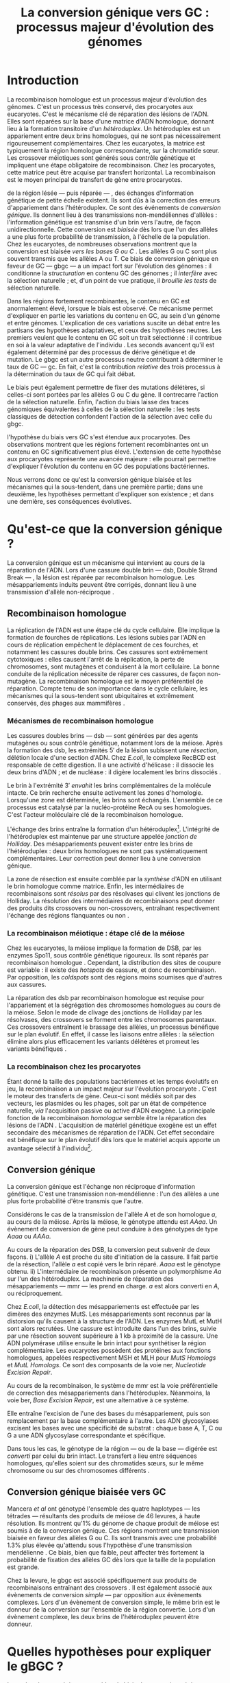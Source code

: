 #+title: La conversion génique vers GC : processus majeur d'évolution des génomes 
#+latex_class: rapport
#+todo: TODO ->>- -REV | SENT DONE
#+latex_header: \input{header.tex}
#+OPTIONS: toc:nil todo:nil title:nil
#+BIBLIOGRAPHY: references 

\input{frontmatter.tex}

* Introduction
:PROPERTIES:
:UNNUMBERED: t
:END:

#+name: holliday
#+BEGIN_LaTeX
\addfig{%
  \centering
  \includegraphics[width=\linewidth]{img/holliday.png}
  \caption{\textbf{Le modèle classique de formation d'un hétéroduplex par
      invasion de brin.} \rmfamily%
    \setstretch{1.1} %
    Après la formation d'une cassure double brin en \texttt{a}, les extrémités
    $3'$ sont exposées par résection, en \texttt{b}. Le premier brin
    \crule[LightGray]{0.5cm}{0.15cm} porteur de l'allèle B envahit le brin
    \crule[Cyan]{0.5cm}{0.15cm} porteur de l'allèle b, formant une jonction de Holliday, en \texttt{c}.
    Localement, l'hétéroduplex ainsi formé montre des mésappariements, en
    \texttt{d}. \\
    {\em Adapté de Molecular Biology Of The Gene, Watson, 2012. } }
  \label{holliday}
}
#+END_LaTeX

La recombinaison homologue est un processus majeur d'évolution des génomes.
C'est un processus très conservé, des procaryotes aux
eucaryotes\cite{cromie_recombination_2001}. C'est le mécanisme clé de réparation
des lésions de l'ADN. Elles sont réparées sur la base d'une matrice d'ADN
homologue, donnant lieu à la formation transitoire d'un /hétéroduplex/. Un
hétéroduplex est un appariement entre deux brins homologues, qui ne sont pas
nécessairement rigoureusement complémentaires. Chez les eucaryotes, la matrice
est typiquement la région homologue correspondante, sur la chromatide sœur. Les
crossover méiotiques sont générés sous contrôle génétique et impliquent une
étape obligatoire de recombinaison\cite{mancera_high-resolution_2008}. Chez les
procaryotes, cette matrice peut être acquise par transfert horizontal. La
recombinaison est le moyen principal de transfert de gène entre procaryotes.

\newthought{Au voisinage} de la région lésée --- puis réparée --- , des échanges
d'information génétique de petite échelle existent\cite{duret_biased_2009}. Ils
sont dûs à la correction des erreurs d'appariement dans l'hétéroduplex. Ce sont
des événements de /conversion génique/. Ils donnent lieu à des transmissions
non-mendéliennes d'allèles : l'information génétique est transmise d'un brin
vers l'autre, de façon unidirectionnelle. Cette conversion est /biaisée/ dès
lors que l'un des allèles a une plus forte probabilité de transmission, à
l'échelle de la population. Chez les eucaryotes, de nombreuses observations
montrent que la conversion est biaisée /vers les bases G ou C/
\cite{pessia_evidence_2012, mancera_high-resolution_2008, duret_impact_2008}.
Les allèles G ou C sont plus souvent transmis que les allèles A ou T. Ce biais
de conversion génique en faveur de GC --- \ac{gbgc} --- a un impact fort sur
l'évolution des génomes : il conditionne la /structuration/ en contenu GC des
génomes\cite{duret_impact_2008} ; il /interfère/ avec la sélection
naturelle\cite{galtier_gc-biased_2009} ; et, d'un point de vue pratique, il
/brouille les tests/ de sélection naturelle\cite{ratnakumar_detecting_2010}.

Dans les régions fortement recombinantes, le contenu en GC est anormalement
élevé, lorsque le biais est observé\cite{duret_impact_2008}. Ce mécanisme permet
d'expliquer en partie les variations du contenu en GC, au sein d'un génome et
entre génomes. L'explication de ces variations suscite un débat entre les
partisans des hypothèses adaptatives, et ceux des hypothèses neutres. Les
premiers veulent que le contenu en GC soit un trait sélectionné : il contribue
en soi à la valeur adaptative de l'individu \cite{hildebrand_evidence_2010}. Les
seconds avancent qu'il est également déterminé par des processus de dérive
génétique et de mutation. Le \ac{gbgc} est un autre processus neutre contribuant
à déterminer le taux de GC --- \ac{gc}. En fait, c'est la contribution
/relative/ des trois processus à la détermination du taux de GC qui fait débat.

Le biais peut également permettre de fixer des mutations délétères, si celles-ci
sont portées par les allèles G ou C du gène. Il contrecarre l'action de la
sélection naturelle\cite{galtier_gc-biased_2009, galtier_adaptation_2007}.
Enfin, l'action du biais laisse des traces génomiques équivalentes à celles de
la sélection naturelle : les tests classiques de détection confondent l'action
de la sélection avec celle du \ac{gbgc}\cite{ratnakumar_detecting_2010}.

\newthought{Récemment,} l'hypothèse du biais vers GC s'est étendue aux
procaryotes\cite{lassalle_gc-content_2015}. Des observations montrent que les
régions fortement recombinantes ont un contenu en GC significativement plus
élevé. L'extension de cette hypothèse aux procaryotes représente une avancée
majeure : elle pourrait permettre d'expliquer l'évolution du contenu en GC des
populations bactériennes.

Nous verrons donc ce qu'est la conversion génique biaisée et les mécanismes qui
la sous-tendent, dans une première partie; dans une deuxième, les hypothèses
permettant d'expliquer son existence ; et dans une dernière, ses conséquences
évolutives.

* Qu'est-ce que la conversion génique ? 

La conversion génique est un mécanisme qui intervient au cours de la réparation
de l'ADN. Lors d'une cassure double brin --- \ac{dsb}, Double Strand Break --- ,
la lésion est réparée par recombinaison homologue. Les mésappariements induits
peuvent être corrigés, donnant lieu à une transmission d'allèle non-réciproque
\cite{chen_mechanism_2008}.

#+name: recomb
#+BEGIN_LaTeX
\addfig{%
  \centering
  \includegraphics[scale=0.7]{img/conversion.png}
  \caption{\textbf{Le modèle classique de réparation des cassures doubles brins
      par recombinaison homologue} \rmfamily%
    \setstretch{1.1} %
    Les cassures doubles brins sont suivies d'une résection dans le sens $5'
    \rightarrow 3'$. L'un des brins ainsi exposé cherche ensuite activement une
    séquence homologue. Au cours de l'invasion de brin, une boucle D se forme,
    ainsi qu'une jonction de Holliday. La synthèse d'ADN a lieu en utilisant la
    séquence intacte comme matrice. La résolution de ces structures peut passer
    par différentes voies. En \texttt{b}, le brin réparé doit être apparié à la
    l'extrémité du brin originel : c'est la {\em second-end capture.} Selon le
    mode de clivage des résolvases, le produit obtenu est non-crossover ou
    crossover (\texttt{d}). Chez les eucaryotes, la {\em dissolution} est une
    autre voie de résolutions des doubles jonctions de Hollidays (\texttt{e}).
    En \texttt{c}, la voie \ac{sdsa}, Synthesis-Dependent Strand-Annealing,
    implique une étape de dénaturation, puis de ré-appariement du brin
    envahisseur avec l'autre extrémité $3'$ de la cassure. La synthèse se
    poursuit et est suivie d'une étape de ligation. Dans tous les cas, des
    hétéroduplex sont formés, dès lors que les séquences
    appariées ne sont pas rigoureusement identiques. \\
    {\em Tiré de Chen {\em et al.}, 2007\cite{chen_gene_2007}.} }
  \label{recombinaison}
}
#+END_LaTeX

** Recombinaison homologue

La réplication de l'ADN est une étape clé du cycle cellulaire. Elle implique la
formation de fourches de réplications. Les lésions subies par l'ADN en cours de
réplication empêchent le déplacement de ces fourches, et notamment les cassures
double brins. Ces cassures sont extrêmement cytotoxiques : elles causent l'arrêt
de la réplication, la perte de chromosomes, sont mutagènes et conduisent à la
mort cellulaire. La bonne conduite de la réplication nécessite de réparer ces
cassures, de façon non-mutagène. La recombinaison homologue est le moyen
préférentiel de réparation. Compte tenu de son importance dans le cycle
cellulaire, les mécanismes qui la sous-tendent sont ubiquitaires et extrêmement
conservés, des phages aux mammifères \cite{cromie_recombination_2001}.

*** Mécanismes de recombinaison homologue

Les cassures doubles brins --- \ac{dsb} --- sont générées par des agents
mutagènes ou sous contrôle génétique, notamment lors de la méiose. Après la
formation des \ac{dsb}, les extrémités $5'$ de la lésion subissent une
/résection/, délétion locale d'une section d'ADN. Chez /E.coli/, le complexe
RecBCD est responsable de cette digestion. Il a une activité d'hélicase : il
dissocie les deux brins d'ADN ; et de nucléase : il digère localement les brins
dissociés \cite{dillingham_recbcd_2008}.

Le brin à l'extrémité $3'$ /envahit/ les brins complémentaires de la molécule
intacte. Ce brin recherche ensuite activement les zones d'homologie. Lorsqu'une
zone est déterminée, les brins sont échangés. L'ensemble de ce processus est
catalysé par la nucléo-protéine RecA \cite{chen_mechanism_2008} ou ses
homologues. C'est l'acteur moléculaire clé de la recombinaison homologue.

L'échange des brins entraîne la formation d'un hétéroduplex[fn:1:Voir figure
\ref{holliday}]. L'intégrité de l'hétéroduplex est maintenue par une structure
appelée /jonction de Holliday/. Des mésappariements peuvent exister entre les
brins de l'hétéroduplex : deux brins homologues ne sont pas systématiquement
complémentaires. Leur correction peut donner lieu à une conversion génique.

La zone de résection est ensuite comblée par la /synthèse/ d'ADN en utilisant le
brin homologue comme matrice. Enfin, les intermédiaires de recombinaisons sont
/résolus/ par des résolvases qui clivent les jonctions de Holliday. La résolution
des intermédiaires de recombinaisons peut donner des produits dits crossovers ou
non-crossovers, entraînant respectivement l'échange des régions flanquantes ou
non \cite{mancera_high-resolution_2008}.

#+BEGIN_LaTeX
\begin{transition}
La réparation des cassures est la fonction principale et \emph{première} de la
machinerie de recombinaison homologue. Cependant, les mécanismes en jeu sont le
lieu d'un brassage génétique, aussi bien lors de la méiose eucaryote que lors
des transferts de gène procaryotes \cite{redfield_bacteria_2001}.
\end{transition}
#+END_LaTeX

*** La recombinaison méiotique : étape clé de la méiose

Chez les eucaryotes, la méiose implique la formation de DSB, par les enzymes
Spo11, sous contrôle génétique rigoureux. Ils sont réparés par recombinaison
homologue \cite{chapman_playing_2012}. Cependant, la distribution des sites de
coupure est variable : il existe des /hotspots/ de cassure, et donc de
recombinaison. Par opposition, les /coldspots/ sont des régions moins soumises
que d'autres aux cassures.

La réparation des \ac{dsb} par recombinaison homologue est requise pour
l'appariement et la ségrégation des chromosomes homologues au cours de la
méiose. Selon le mode de clivage des jonctions de Holliday par les résolvases,
des crossovers se forment entre les chromosomes parentaux. Ces crossovers
entraînent le brassage des allèles, un processus bénéfique sur le plan
évolutif\cite{webster_direct_2012}. En effet, il casse les liaisons entre
allèles : la sélection élimine alors plus efficacement les variants délétères et
promeut les variants bénéfiques \cite{otto_resolving_2002}.

*** La recombinaison chez les procaryotes

Étant donné la taille des populations bactériennes et les temps évolutifs en
jeu, la recombinaison a un impact majeur sur l'évolution procaryote
\cite{didelot_impact_2010}. C'est le moteur des transferts de gène. Ceux-ci sont
médiés soit par des vecteurs, les plasmides ou les phages, soit par un état de
compétence naturelle, /via/ l'acquisition passive ou active d'ADN exogène. La
principale fonction de la recombinaison /homologue/ semble être la réparation
des lésions de l'ADN \cite{fall_horizontal_2007}. L'acquisition de matériel
génétique exogène est un effet secondaire des mécanismes de réparation de l'ADN.
Cet effet secondaire est bénéfique sur le plan évolutif dès lors que le matériel
acquis apporte un avantage sélectif à l'individu[fn:2: ou s'il manipule le
comportement de reproduction de l'hôte en faveur de sa dissémination…].

#+BEGIN_LaTeX
\begin{transition}
Après la résolution des intermédiaires de recombinaison, des mésappariements
peuvent exister entre les différents brins. Leur correction entraîne une
conversion génique.
\end{transition}
#+END_LaTeX

#+name: mutslh 
#+BEGIN_LaTeX
\addfig{%
  \centering
  \includegraphics[scale = 1.2]{img/mutslh.png}
  \caption{\textbf{Correction des mésappariements par le complexe MutSLH} \rmfamily%
    \setstretch{1.1}%
    Le dimère de MutS reconnaît l'anomalie structurelle de l'ADN causé par un
    mésappariement. Il recrute alors l'enzyme MutL, qui à son tour recrute
    l'endonucléase MutH. Celle-ci introduit une cassure sur l'un des brins. Elle
    est suivie d'une résection par une exonucléase, puis par la synthèse
    \emph{via} une ADN polymérase, sur la base du brin intact.\\
    {\em Adapté de Molecular Biology of The Gene, Watson, 2012.}
  }
  \label{mutslh}
}
#+END_LaTeX

** Conversion génique
:PROPERTIES:
:CUSTOM_ID: conversion
:END:

La conversion génique est l'échange non réciproque d'information génétique.
C'est une transmission non-mendélienne : l'un des allèles a une plus forte
probabilité d'être transmis que l'autre\cite{chen_gene_2007}. 

Considérons le cas de la transmission de l'allèle $A$ et de son homologue $a$,
au cours de la méiose. Après la méiose, le génotype attendu est $AAaa$. Un
évènement de conversion de gène peut conduire à des génotypes de type $Aaaa$ ou
$AAAa$.

Au cours de la réparation des DSB, la conversion peut subvenir de deux façons.
i) L'allèle $A$ est proche du site d'initiation de la cassure. Il fait partie de
la résection, l'allèle $a$ est copié vers le brin réparé. $Aaaa$ est le génotype
obtenu. ii) L'intermédiaire de recombinaison présente un polymorphisme $Aa$ sur
l'un des hétéroduplex. La machinerie de réparation des mésappariements ---
\ac{mmr} --- les prend en charge. $a$ est alors converti en $A$, ou
réciproquement.

Chez /E.coli/, la détection des mésappariements est effectuée par les dimères
des enzymes MutS. Les mésappariements sont reconnus par la distorsion qu'ils
causent à la structure de l'ADN. Les enzymes MutL et MutH sont alors recrutées.
Une cassure est introduite dans l'un des brins, suivie par une résection souvent
supérieure à $1$ kb à proximité de la cassure. Une ADN polymérase utilise
ensuite le brin intact pour synthétiser la région complémentaire. Les eucaryotes
possèdent des protéines aux fonctions homologues, appelées respectivement MSH et
MLH pour /MutS Homologs/ et /MutL Homologs/. Ce sont des composants de la voie
\ac{ner}, /Nucleotide Excision Repair/.

Au cours de la recombinaison, le système de \ac{mmr} est la voie préférentielle
de correction des mésappariements dans l'hétéroduplex. Néanmoins, la voie
\ac{ber}, /Base Excision Repair/, est une alternative à ce système.

Elle entraîne l'excision de l'une des bases du mésappariement, puis son
remplacement par la base complémentaire à l'autre. Les ADN glycosylases excisent
les bases avec une spécificité de substrat : chaque base A, T, C ou G a une ADN
glycosylase correspondante et spécifique.

Dans tous les cas, le génotype de la région --- ou de la base --- digérée est
/converti/ par celui du brin intact. Le transfert a lieu entre séquences
homologues, qu'elles soient sur des chromatides sœurs, sur le même chromosome ou
sur des chromosomes différents \cite{chen_gene_2007}.

#+BEGIN_LaTeX
\begin{transition}
En théorie, la conversion $a \mapsto A$ a lieu avec la même fréquence que celle
de la conversion $A \mapsto a$. Cependant, dès lors qu'un allèle est plus
souvent converti que l'autre, à l'échelle de la population, la conversion
génique est {\em biaisée}. Chez les eucaryotes, de nombreuses observations montrent
que les mésappariements GA, GT, CA ou CT sont plus fréquemment corrigés
en GC qu'en AT \cite{duret_biased_2009}. 
\end{transition}
#+END_LaTeX

#+BEGIN_LaTeX
\addfig{% 
  \centering
  \includegraphics[width=0.5\linewidth]{img/cytosine.png}
  \caption{\textbf{La déamination spontanée des méthyl-cytosines.} \rmfamily
    \setstretch{1.1} La perte du groupement {\color{Red} amine} d'une cytosine
    méthylée génère une base naturelle de l'ADN : la thymine. Cette perte peut
    avoir lieu dans des conditions physiologiques normales. La réplication d'une
    telle erreur conduit à l'introduction d'un A sur le brin opposé, au lieu du
    G attendu. Le mécanisme de Base Excision Repair excise préférentiellement
    les thymines chez les vertébrés, probablement pour
    compenser la déamination spontanée des cytosines méthylées. \\
    {\em Adapté de Molecular Biology Of The Gene, Watson, 2012. } }
      \label{cytosine}
}
#+END_LaTeX
** Conversion génique biaisée vers GC

Mancera /et al/ \cite{mancera_high-resolution_2008} ont génotypé l'ensemble des
quatre haplotypes --- les tétrades --- résultants des produits de méiose de 46
levures, à haute résolution. Ils montrent qu'1% du génome de chaque produit de
méiose est soumis à de la conversion génique. Ces régions montrent une
transmission biaisée en faveur des allèles G ou C. Ils sont transmis avec une
probabilité 1.3% plus élevée qu'attendu sous l'hypothèse d'une transmission
mendélienne \cite{mancera_high-resolution_2008}. Ce biais, bien que faible, peut
affecter très fortement la probabilité de fixation des allèles GC dès lors que
la taille de la population est grande\cite{nagylaki_evolution_1983}. 

Chez la levure, le \ac{gbgc} est associé spécifiquement aux produits de
recombinaisons entraînant des crossovers \cite{lesecque_gc-biased_2013}. Il est
également associé aux évènements de conversion /simple/ --- par opposition aux
évènements complexes. Lors d'un évènement de conversion simple, le même brin est
le donneur de la conversion sur l'ensemble de la région convertie. Lors d'un
évènement complexe, les deux brins de l'hétéroduplex peuvent être donneur. 

#+BEGIN_LaTeX
\begin{transition}
  Les causes moléculaires de l'existence d'un tel mécanisme suscitent beaucoup
  d'interrogations. Différentes hypothèses ont été avancées : elles font l'objet
  de la partie suivante. 
\end{transition}
#+END_LaTeX

* Quelles hypothèses pour expliquer le gBGC ?
Les mécanismes précis responsables du biais de conversion génique vers GC sont
encore inconnus à ce jour. Parmi les hypothèses avancées, on distinguera ici les
mécanismes moléculaires potentiellement responsables d'un tel biais, des raisons
d'être évolutives de la conversion biaisée.

*** Des propriétés inhérentes à la machinerie de réparation ?
:PROPERTIES:
:UNNUMBERED: t
:END:
\addcontentsline{toc}{subsubsection}{Des propriétés inhérentes à la réparation ?}

La machinerie de réparation pourrait présenter dans sa structure un biais en
faveur de la transmission des allèles G ou C, au cours de la conversion génique.
Chez la levure et l'Homme, la réparation des mésappariements dans les cellules
en /mitose/ est fortement biaisé vers G ou C. Les ADN glycosylases de la voie
\ac{ber} ciblent spécifiquement les bases thymines, probablement pour compenser
l'hypermutabilité des cytosines\cite{brown_specific_1987} (/cf/ Figure
\ref{cytosine}). Si la voie \ac{ber} est active au cours de la réparation des
erreurs d'appariement de la recombinaison, le biais observé pourrait être dû à
l'activité d'un mécanisme spécifiquement destiné à la réplication mitotique.

Chez la levure, l'hypothèse de l'intervention du \ac{ber} a été
exclue\cite{lesecque_gc-biased_2013}. En effet, étant donné la courte portée du
BER, les traces de conversion obtenues devraient être complexes, avec une
alternance du génotype non-biaisé et biaisé sur de courtes échelles. Pourtant,
le biais de conversion n'est observé que dans les traces simples : le brin
donneur est le même sur l'ensemble de la région convertie.

Deux modèles alternatifs ont été proposés\cite{lesecque_gc-biased_2013} : i) le
modèle de rejet de brin, et ii) le modèle du \ac{mmr} biaisé. Le modèle de rejet
de brin intervient au moment de la recherche d'homologie par le complexe
RecA-ADN simple brin : si un brin riche en AT est moins souvent rejeté que son
homologue riche en GC, la conversion a plus souvent lieu du brin riche en GC
vers le brin riche en AT. Ce qui causerait une sur-transmission de GC. 

Le modèle du \ac{mmr} biaisé dépend du choix de brin matrice pour la réparation
des mésappariements. Sur la figure \ref{mutslh}, MutH introduit une cassure sur
le brin porteur de l'allèle G. Si au contraire, la cassure est plus souvent
introduite sur les brins porteurs des allèles A ou T, G ou C est plus souvent
transmis. 

*** Un processus sélectionné pour compenser la mutation ?
:PROPERTIES:
:UNNUMBERED: t
:END:
\addcontentsline{toc}{subsubsection}{Compenser la mutation ?} 

L'intérêt évolutif d'un tel mécanisme est de second ordre : la mutation est
universellement biaisée vers AT \cite{lynch_rate_2010,hershberg_evidence_2010}.
Le \ac{gbgc} pourrait avoir été sélectionné pour contrecarrer les effets de ce
biais mutationnel \cite{marais_biased_2003, birdsell_integrating_2002}.
Autrement dit, le gBGC permettrait de /guérir/ les mutations vers AT par
recombinaison homologue. Il est également possible que le gBGC soit dû à des
mécanismes de réparation mitotiques, dont l'action biaisée vers GC est conservée
au cours de la recombinaison homologue\cite{duret_biased_2009}.
# cite birdsell

* Quelles sont les conséquences du gBGC ?

#+name: pessia
#+BEGIN_LaTeX
 \addfig{%
  \centering
  \includegraphics[width=0.7\linewidth]{img/isochores.png}
  \caption{\textbf{Les isochores : des variations de \ac{gc} à grande
      échelle.}\rmfamily \setstretch{1.1} Est représentée ici la distribution du
    taux de GC sur le chromosome humain 6. Des régions relativement homogènes en
    taux de GC se distinguent. Leur distribution est très variable sur une
    échelle de $4$Mb. Le contenu en GC est corrélé à un grand nombre d'autres
    facteurs, tels que la densité de gène, le taux de transcription ou encore la
    vitesse de réplication. \\ {\em Tiré de Eyre-Walker \& Hurst,
      2001\cite{eyre-walker_evolution_2001}} }
  \label{isochores}

  \centering
  \includegraphics[width=0.7\linewidth]{img/pessia.pdf}
  \caption{\textbf{Un gBGC universel ? Corrélation entre le taux de
      recombinaison et le contenu en GC chez les eucaryotes. } \rmfamily%
    \setstretch{1.1}%
    Parmi 36 espèces tirées des groupes eucaryotes majeurs, Pessia et
    collaborateurs ont cherché à déterminer la relation entre \ac{gc} et taux de
    recombinaison. Les \tikzcircle[PineGreen, fill=PineGreen]{3pt} et
    \tikzcircle[PineGreen, fill=White]{3pt} indiquent une corrélation positive
    entre le taux de GC et le taux de recombinaison local. Les deux
    \tikzcircle[Red, fill=Red]{3pt} indiquent les corrélations négatives
    non-compatibles avec l'hypothèses gBGC. Cette étude semble montrer
    que le gBGC est un mécanisme universel chez les eucaryotes. \\
    {\em Tiré de Pessia {\em et al.}, 2012\cite{pessia_evidence_2012}.} }
   \label{pessia}
}

#+END_LaTeX
Puisqu'elle augmente la probabilité de fixation des allèles G ou C, la
conversion biaisée joue un rôle important dans la structuration du contenu en
GC des génomes. La conversion biaisée n'est pas en soi liée à la sélection
naturelle. Elle affecte cependant la fixation d'allèles d'une façon similaire
à la sélection\cite{nagylaki_evolution_1983}. Elle a donc deux conséquences
directes et indirectes : elle interfère avec la sélection et confond les tests
de sélection naturelle.

** Le gBGC structure le contenu en GC
Les bases C et G sont liées par trois liaisons hydrogènes : elles sont plus
stables que les liaisons doubles entre A et T. Certains pensent qu'en soi, le
taux de GC est un trait adaptatif : à l'échelle du génome, un contenu en GC
supérieur en augmenterait la stabilité. Ce modèle rencontre néanmoins de
nombreuses difficultés, chez les eucaryotes comme les procaryotes. La conversion
biaisée vers GC a été proposée comme modèle alternatif expliquant les variations
en taux de GC --- \ac{gc} --- , au sein d'un génome et entre génomes.

*** Le contenu GC des génomes mammifères et la théorie des isochores
Les mammifères montrent des variations intragénomiques de grande échelle en taux
de GC\cite{eyre-walker_evolution_2001} ( $>$ 100kb ). Ces régions relativement
homogènes en taux de GC ont été baptisées /isochores/[fn:3:Voir figure
\ref{isochores}]. Leur origine fait débat : est-ce un trait sélectionné ou une
conséquence évolutive des patrons de mutations ?

Le modèle sélectionniste se heurte au fait que les variations du GC affectent
les sites fonctionnels comme neutres. En fait, l'évolution des isochores résulte
de l'accumulation de mutations. Il faudrait donc un avantage sélectif
significatif à l'acquisition d'une mutation ponctuelle vers G ou C, dans un
isochore de plus de 100kb.

Le \ac{gbgc} a été proposé pour expliquer l'apparition et le maintien des isochores
riches en GC\cite{duret_new_2006}. Un argument fort de l'hypothèse \ac{gbgc} est que
les zones fortement recombinantes ont un \ac{gc} supérieur. C'est le cas chez
l'Homme\cite{duret_impact_2008, berglund_hotspots_2009}. L'apparition et la
disparition successive de points chauds de recombinaison explique la succession
des épisodes de \ac{gbgc} : il conditionne le contenu en GC local, permettant
d'expliquer la structuration des isochores riches en GC. 

La taille des chromosomes a un impact fort sur le \ac{gc} : le taux de
recombinaison à l'échelle de la Mb est fortement corrélé à la taille du
chromosome, chez le poulet et l'Homme\cite{kaback_chromosome_1999}. Autrement
dit, les grands chromosomes recombinent peu, les petits beaucoup. Comme attendu
sous l'hypothèse \ac{gbgc}, chez l'opossum, les petits chromosomes ont un taux
de GC plus élevé que les grands.

Cette corrélation entre le taux de recombinaison et le contenu en GC local a
également été observée dans la plupart des taxons eucaryotes (voir figure
\ref{pessia}). 

#+BEGIN_LaTeX
\begin{transition}
  Ainsi, chez les mammifères, le contenu en GC est déterminé par la
  recombinaison : elle augmente la probabilité de fixation des mutations vers
  GC. Elle a pour impact de structurer localement le \ac{gc} au gré des épisodes
  de points chauds de recombinaisons. De nombreuses preuves indirectes attestent
  de l'existence du \ac{gbgc} chez les eucaryotes. Qu'en est-il chez les
  procaryotes ?
\end{transition}
#+END_LaTeX


#+name: lassalle
#+BEGIN_LaTeX
\addfig{%
  \centering
  \includegraphics[scale=1.3]{img/lassalle.png}
  \caption{\textbf{Le gBGC chez les procaryotes ? Effet de la recombinaison sur
      le contenu en GC du \emph{core genome.}} \rmfamily%
    \setstretch{1.1} %
    La différence entre le contenu en GC des gènes recombinants et des gènes
    non-recombinants est mesurée sur l'ensemble de la séquence codante
    ( \lassalleFonce ) et sur la troisième position de codon uniquement
    ( \lassalleClair ). La troisième position est moins soumise à la sélection :
    les mutations peuvent être synonymes. Le taux de GC des gènes recombinants
    est significativement supérieur à celui des non-recombinants, \emph{a fortiori}
    lorsqu'on considère les positions les moins contraintes par la sélection. \\
    {\em Tiré de Lassalle {\em et al.}, 2015 \cite{lassalle_gc-content_2015}.}
  }
  \label{lassalle}
}
#+END_LaTeX

*** Un \ac{gbgc} procaryote ?
Le taux moyen de GC chez les procaryotes est extrêmement diversifié : il varie
de 14 à 75% selon les espèces. Certains y voient une adaptation aux conditions
environnementales. En effet, la température de croissance optimale est corrélée
avec le taux de GC par exemple. Cependant, ces effets environnementaux sont
faibles, et les pressions de sélection associées mystérieuses. Le modèle
classique considère que le \ac{gc} est essentiellement déterminé par la
mutation, qui est biaisée vers
AT\cite{hershberg_evidence_2010,sueoka_directional_1988}.

Récemment, il a été démontré que les gènes recombinants ont un taux de GC
supérieur aux non-recombinants\cite{lassalle_gc-content_2015}, chez 21 espèces
bactériennes. La troisième position des codons est d'autant plus affectée
qu'elle est moins soumise à la sélection. Le code génétique étant redondant, une
mutation en troisième position ne change pas nécessairement l'acide aminé : la
mutation est synonyme. L'excès de substitutions AT $\rightarrow$ GC en troisième
position peut être dû à la pression de sélection sur les autres positions, qui
tend à conserver la fonction de la protéine. Les régions intergéniques
flanquantes des gènes recombinants ont également un \ac{gc} supérieur à celles
des régions flanquantes des gènes non-recombinants. C'est un patron attendu sous
l'hypothèse \ac{gbgc}. Cette corrélation entre taux de recombinaison et contenu
en GC est similaire quantitativement à celle observée chez
l'Humain\cite{lassalle_gc-content_2015}.

#+BEGIN_LaTeX
\begin{transition}
  Le \ac{gbgc} explique donc en partie la structuration en GC des génomes
  mammifères, eucaryotes et probablement procaryote. Il augmente la probabilité
  de fixation des allèles G ou C : il peut même s'opposer à la sélection
  naturelle si cette fixation est faiblement délétère.  
\end{transition}
#+END_LaTeX
  
#+BEGIN_LaTeX
\addfig{%
  \includegraphics[width=\linewidth]{img/pollard.png}
  \caption{\textbf{Le gBGC a-t-il interféré avec la sélection pour le
      développement des régions corticales humaines ? } \rmfamily%
    \setstretch{1.1} Pollard et collaborateurs ont analysé les régions
    non-codantes dont la vitesse d'évolution a augmenté uniquement dans la
    lignée humaine : les \ac{har}, Human Accelerated Regions. Parmi ces régions,
    la région HAR1 est particulièrement intéressante : elle comprend un gène
    codant pour un ARN régulateur exprimé au cours du développement des régions
    corticales. De façon surprenante, les 18 mutations spécifiques à l'Homme
    sont de type AT $\rightarrow$ GC (en \texttt{a}). Ces changements ont une
    influence sur la structure de l'ARN, représenté en \texttt{b} : l'hélice D
    est plus longue chez l'Homme que chez le Chimpanzé (en \texttt{c}).
    Autrement dit, le biais vers GC aurait pu influencer la divergence entre
    l'Homme et le Chimpanzé. Un ARN non-codant extrêmement conservé du Poulet au
    Chimpanzé a brutalement accéléré dans la lignée humaine. La sélection et le
    gBGC ont pu agir de concert pour altérer la structure de cet ARN. \\ {\em
      Adapté de Pollard {\em et al.}, 2006 \cite{pollard_rna_2006}.} }
  \label{pollard}
}

#+END_LaTeX

** Le gBGC interfère avec la sélection 
La conversion génique affecte la probabilité de fixation d'un allèle de façon
similaire à la sélection \cite{nagylaki_evolution_1983}. Si un allèle faiblement
délétère est porté par une substitution AT $\rightarrow$ GC, le \ac{gbgc} peut
entraîner sa fixation dans la population. À l'inverse, il peut empêcher la
fixation d'une mutation GC $\rightarrow$ AT. Il contrecarre les effets de la
sélection naturelle.

Galtier et collaborateurs ont analysé la séquence des protéines de primates qui
montrent un taux d'évolution plus rapide depuis la divergence avec les macaques
\cite{galtier_gc-biased_2009}. Cette accélération de la vitesse de substitution
dans les séquences codantes peut /a priori/ être due à un changement de fonction
/adaptatif/. Cependant, les séquences analysées montrent un excès significatif
de mutations AT $\rightarrow$ GC. De plus, ces mutations sont significativement
plus souvent non-synonymes : elles changent l'acide aminé. En clair, des régions
auparavant conservées ont subie un ou plusieurs épisodes de gBGC, qui ont
entraîné deux choses : i) le \ac{gc} local a augmenté, et ii) la fonction des
régions a changé (\emph{cf} Figure \ref{pollard}).

** Le gBGC fausse les tests de sélection 
Les tests de sélection reposent classiquement sur deux principes généraux
\cite{hurst_genetics_2009} : ce qui évolue lentement est fonctionnel, ce qui
évolue vite est adaptatif. L'approche privilégiée pour détecter les régions
influencées par la sélection est de comparer les génomes, puis d'identifier les
régions qui évoluent rapidement, sur une branche particulière de l'arbre
phylogénétique obtenu\cite{ratnakumar_detecting_2010}.

Le gBGC a cependant une empreinte sur les séquences similaire à celle de la
sélection dirigée : il peut brouiller les tests de sélection. L'action de la
sélection naturelle est alors confondue avec celle d'un processus neutre voir
mal-adaptatif. Typiquement, le ratio $\nicefrac{d_N}{d_S}$, qui résume le
rapport entre le taux de mutations non-synonymes $d_N$ et synonymes $d_S$, est
supérieur à 1 lorsque la protéine est sous sélection positive, en faveur du
changement de fonction. Ratnakumar et collaborateurs ont estimé qu'environ 20%
des régions avec un ratio $\nicefrac{d_N}{d_S}$ élevé pourraient avoir été sous
l'influence du gBGC. 

Le gBGC brouille les traces de la sélection naturelle.  
* Conclusion
:PROPERTIES:
:UNNUMBERED: t
:END:

La conversion génique biaisée vers GC est un mécanisme potentiellement
universel, qui affecte localement le taux de GC des régions recombinantes. Bien
que généralement faible, le biais peut avoir un impact fort sur la fixation d'un
allèle, si la taille efficace de la population est grande. Il contribue à
structurer le taux de GC des génomes, peut contrecarrer la sélection, et pose
des problèmes de détection de celle-ci. De nombreuses interrogations restent en
suspens. Les mécanismes qui le sous-tendent sont encore mystérieux, de même que
sa raison d'être évolutive. L'extension récente de l'hypothèse gBGC aux
procaryotes reste à confirmer expérimentalement. Elle constitue néanmoins un
terrain d'exploration nouveau, qui pourrait permettre d'étudier plus avant la
machinerie moléculaire responsable d'un phénomène /a priori/ anodin, mais dont
les conséquences sont nombreuses. 

\input{endmatter.tex}
